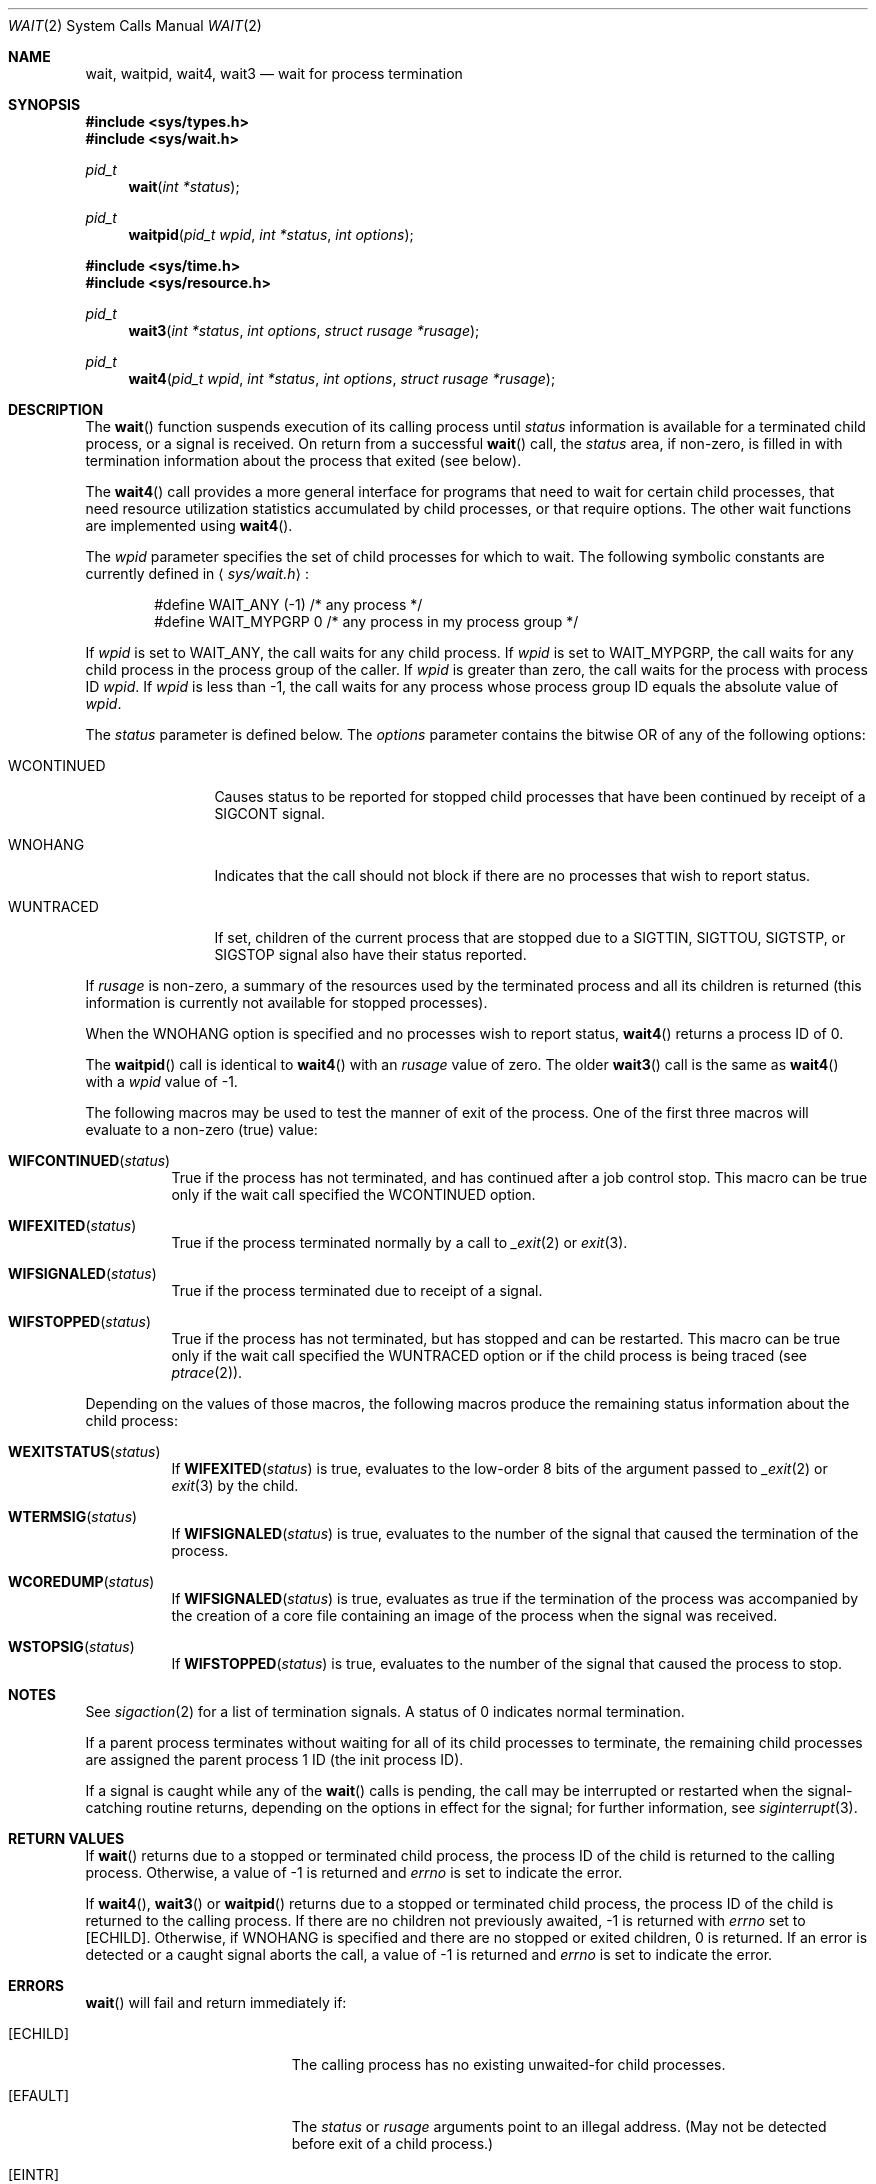 .\"	$OpenBSD: wait.2,v 1.20 2006/09/27 20:43:41 jasper Exp $
.\"	$NetBSD: wait.2,v 1.6 1995/02/27 12:39:37 cgd Exp $
.\"
.\" Copyright (c) 1980, 1991, 1993, 1994
.\"	The Regents of the University of California.  All rights reserved.
.\"
.\" Redistribution and use in source and binary forms, with or without
.\" modification, are permitted provided that the following conditions
.\" are met:
.\" 1. Redistributions of source code must retain the above copyright
.\"    notice, this list of conditions and the following disclaimer.
.\" 2. Redistributions in binary form must reproduce the above copyright
.\"    notice, this list of conditions and the following disclaimer in the
.\"    documentation and/or other materials provided with the distribution.
.\" 3. Neither the name of the University nor the names of its contributors
.\"    may be used to endorse or promote products derived from this software
.\"    without specific prior written permission.
.\"
.\" THIS SOFTWARE IS PROVIDED BY THE REGENTS AND CONTRIBUTORS ``AS IS'' AND
.\" ANY EXPRESS OR IMPLIED WARRANTIES, INCLUDING, BUT NOT LIMITED TO, THE
.\" IMPLIED WARRANTIES OF MERCHANTABILITY AND FITNESS FOR A PARTICULAR PURPOSE
.\" ARE DISCLAIMED.  IN NO EVENT SHALL THE REGENTS OR CONTRIBUTORS BE LIABLE
.\" FOR ANY DIRECT, INDIRECT, INCIDENTAL, SPECIAL, EXEMPLARY, OR CONSEQUENTIAL
.\" DAMAGES (INCLUDING, BUT NOT LIMITED TO, PROCUREMENT OF SUBSTITUTE GOODS
.\" OR SERVICES; LOSS OF USE, DATA, OR PROFITS; OR BUSINESS INTERRUPTION)
.\" HOWEVER CAUSED AND ON ANY THEORY OF LIABILITY, WHETHER IN CONTRACT, STRICT
.\" LIABILITY, OR TORT (INCLUDING NEGLIGENCE OR OTHERWISE) ARISING IN ANY WAY
.\" OUT OF THE USE OF THIS SOFTWARE, EVEN IF ADVISED OF THE POSSIBILITY OF
.\" SUCH DAMAGE.
.\"
.\"     @(#)wait.2	8.2 (Berkeley) 4/19/94
.\"
.Dd $Mdocdate$
.Dt WAIT 2
.Os
.Sh NAME
.Nm wait ,
.Nm waitpid ,
.Nm wait4 ,
.Nm wait3
.Nd wait for process termination
.Sh SYNOPSIS
.Fd #include <sys/types.h>
.Fd #include <sys/wait.h>
.Ft pid_t
.Fn wait "int *status"
.Ft pid_t
.Fn waitpid "pid_t wpid" "int *status" "int options"
.Fd #include <sys/time.h>
.Fd #include <sys/resource.h>
.Ft pid_t
.Fn wait3 "int *status" "int options" "struct rusage *rusage"
.Ft pid_t
.Fn wait4 "pid_t wpid" "int *status" "int options" "struct rusage *rusage"
.Sh DESCRIPTION
The
.Fn wait
function suspends execution of its calling process until
.Fa status
information is available for a terminated child process,
or a signal is received.
On return from a successful
.Fn wait
call, the
.Fa status
area, if non-zero, is filled in with termination information about the
process that exited (see below).
.Pp
The
.Fn wait4
call provides a more general interface for programs
that need to wait for certain child processes,
that need resource utilization statistics accumulated by child processes,
or that require options.
The other wait functions are implemented using
.Fn wait4 .
.Pp
The
.Fa wpid
parameter specifies the set of child processes for which to wait.
The following symbolic constants are currently defined in
.Aq Pa sys/wait.h :
.Bd -unfilled -offset indent
#define WAIT_ANY        (-1)    /* any process */
#define WAIT_MYPGRP     0       /* any process in my process group */
.Ed
.Pp
If
.Fa wpid
is set to
.Dv WAIT_ANY ,
the call waits for any child process.
If
.Fa wpid
is set to
.Dv WAIT_MYPGRP ,
the call waits for any child process in the process group of the caller.
If
.Fa wpid
is greater than zero, the call waits for the process with process ID
.Fa wpid .
If
.Fa wpid
is less than \-1, the call waits for any process whose process group ID
equals the absolute value of
.Fa wpid .
.Pp
The
.Fa status
parameter is defined below.
The
.Fa options
parameter contains the bitwise
.Tn OR
of any of the following options:
.Bl -tag -width "WCONTINUED"
.It Dv WCONTINUED
Causes status to be reported for stopped child processes that have been
continued by receipt of a
.Dv SIGCONT
signal.
.It Dv WNOHANG
Indicates that the call should not block if there are no processes that wish
to report status.
.It Dv WUNTRACED
If set, children of the current process that are stopped due to a
.Dv SIGTTIN , SIGTTOU , SIGTSTP ,
or
.Dv SIGSTOP
signal also have their status reported.
.El
.Pp
If
.Fa rusage
is non-zero, a summary of the resources used by the terminated
process and all its
children is returned (this information is currently not available
for stopped processes).
.Pp
When the
.Dv WNOHANG
option is specified and no processes wish to report status,
.Fn wait4
returns a process ID of 0.
.Pp
The
.Fn waitpid
call is identical to
.Fn wait4
with an
.Fa rusage
value of zero.
The older
.Fn wait3
call is the same as
.Fn wait4
with a
.Fa wpid
value of \-1.
.Pp
The following macros may be used to test the manner of exit of the process.
One of the first three macros will evaluate to a non-zero (true) value:
.Bl -tag -width Ds
.It Fn WIFCONTINUED status
True if the process has not terminated, and has continued after a job
control stop.
This macro can be true only if the wait call specified the
.Dv WCONTINUED
option.
.It Fn WIFEXITED status
True if the process terminated normally by a call to
.Xr _exit 2
or
.Xr exit 3 .
.It Fn WIFSIGNALED status
True if the process terminated due to receipt of a signal.
.It Fn WIFSTOPPED status
True if the process has not terminated, but has stopped and can be restarted.
This macro can be true only if the wait call specified the
.Dv WUNTRACED
option or if the child process is being traced (see
.Xr ptrace 2 ) .
.El
.Pp
Depending on the values of those macros, the following macros
produce the remaining status information about the child process:
.Bl -tag -width Ds
.It Fn WEXITSTATUS status
If
.Fn WIFEXITED status
is true, evaluates to the low-order 8 bits of the argument passed to
.Xr _exit 2
or
.Xr exit 3
by the child.
.It Fn WTERMSIG status
If
.Fn WIFSIGNALED status
is true, evaluates to the number of the signal
that caused the termination of the process.
.It Fn WCOREDUMP status
If
.Fn WIFSIGNALED status
is true, evaluates as true if the termination
of the process was accompanied by the creation of a core file
containing an image of the process when the signal was received.
.It Fn WSTOPSIG status
If
.Fn WIFSTOPPED status
is true, evaluates to the number of the signal that caused the process
to stop.
.El
.Sh NOTES
See
.Xr sigaction 2
for a list of termination signals.
A status of 0 indicates normal termination.
.Pp
If a parent process terminates without
waiting for all of its child processes to terminate,
the remaining child processes are assigned the parent
process 1 ID (the init process ID).
.Pp
If a signal is caught while any of the
.Fn wait
calls is pending, the call may be interrupted or restarted when the
signal-catching routine returns, depending on the options in effect
for the signal; for further information, see
.Xr siginterrupt 3 .
.Sh RETURN VALUES
If
.Fn wait
returns due to a stopped
or terminated child process, the process ID of the child
is returned to the calling process.
Otherwise, a value of \-1 is returned and
.Va errno
is set to indicate the error.
.Pp
If
.Fn wait4 ,
.Fn wait3
or
.Fn waitpid
returns due to a stopped or terminated child process, the process ID
of the child is returned to the calling process.
If there are no children not previously awaited, \-1 is returned with
.Va errno
set to
.Bq Er ECHILD .
Otherwise, if
.Dv WNOHANG
is specified and there are no stopped or exited children, 0 is returned.
If an error is detected or a caught signal aborts the call, a value of \-1
is returned and
.Va errno
is set to indicate the error.
.Sh ERRORS
.Fn wait
will fail and return immediately if:
.Bl -tag -width Er
.It Bq Er ECHILD
The calling process has no existing unwaited-for child processes.
.It Bq Er EFAULT
The
.Fa status
or
.Fa rusage
arguments point to an illegal address.
(May not be detected before exit of a child process.)
.It Bq Er EINTR
The call was interrupted by a caught signal, or the signal did not have the
.Dv SA_RESTART
flag set.
.It Bq Er EINVAL
Invalid or undefined flags were passed in the
.Fa options
argument.
.El
.Sh SEE ALSO
.Xr _exit 2 ,
.Xr sigaction 2 ,
.Xr exit 3
.Sh STANDARDS
The
.Fn wait
and
.Fn waitpid
functions are defined by POSIX;
.Fn wait4
and
.Fn wait3
are not specified by POSIX.
The
.Fn WCOREDUMP
macro and the ability to restart a pending
.Fn wait
call are extensions to the POSIX interface.
.Sh HISTORY
A
.Fn wait
function call appeared in
.At v2 .
